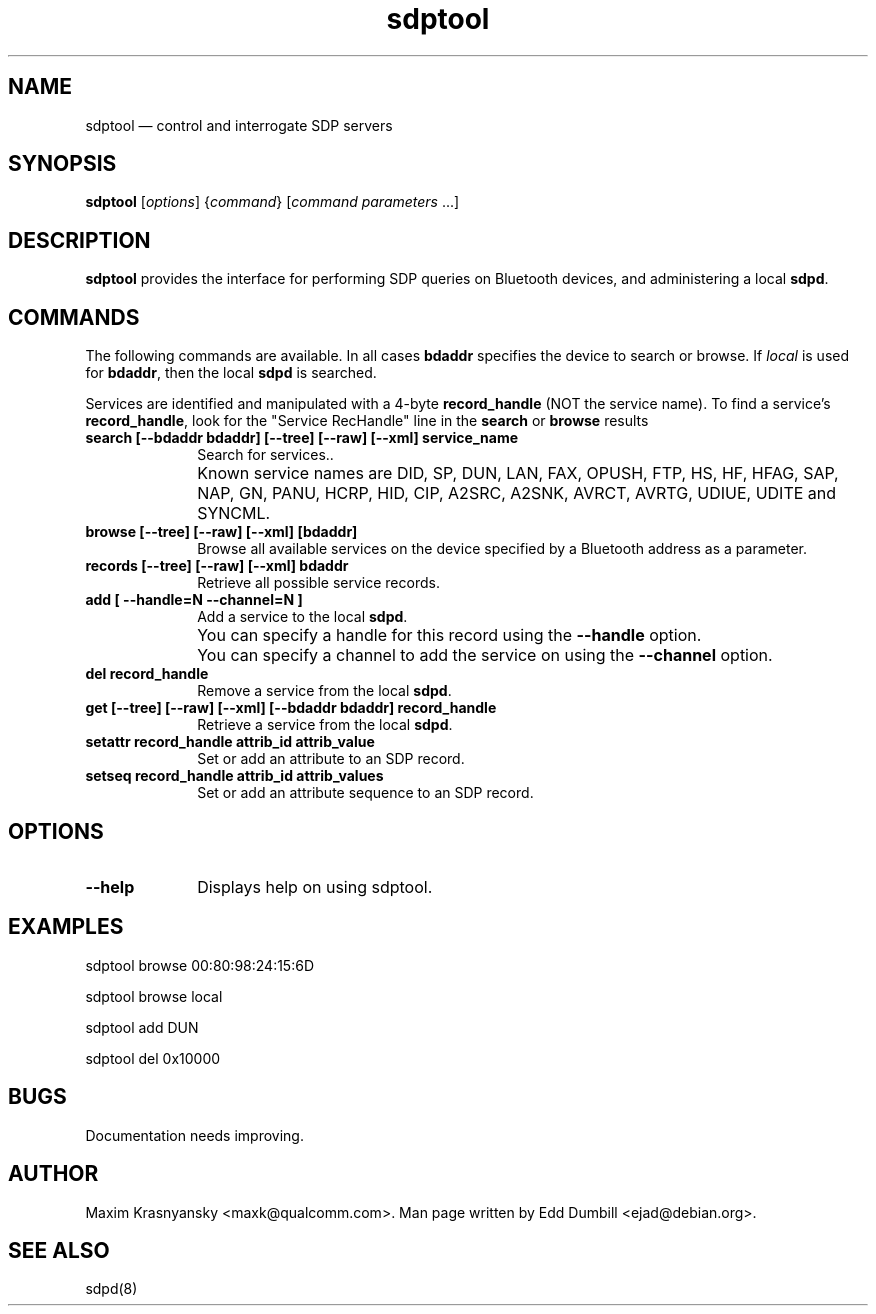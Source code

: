 .\" $Header$
.\"
.\"	transcript compatibility for postscript use.
.\"
.\"	synopsis:  .P! <file.ps>
.\"
.de P!
.fl
\!!1 setgray
.fl
\\&.\"
.fl
\!!0 setgray
.fl			\" force out current output buffer
\!!save /psv exch def currentpoint translate 0 0 moveto
\!!/showpage{}def
.fl			\" prolog
.sy sed -e 's/^/!/' \\$1\" bring in postscript file
\!!psv restore
.
.de pF
.ie     \\*(f1 .ds f1 \\n(.f
.el .ie \\*(f2 .ds f2 \\n(.f
.el .ie \\*(f3 .ds f3 \\n(.f
.el .ie \\*(f4 .ds f4 \\n(.f
.el .tm ? font overflow
.ft \\$1
..
.de fP
.ie     !\\*(f4 \{\
.	ft \\*(f4
.	ds f4\"
'	br \}
.el .ie !\\*(f3 \{\
.	ft \\*(f3
.	ds f3\"
'	br \}
.el .ie !\\*(f2 \{\
.	ft \\*(f2
.	ds f2\"
'	br \}
.el .ie !\\*(f1 \{\
.	ft \\*(f1
.	ds f1\"
'	br \}
.el .tm ? font underflow
..
.ds f1\"
.ds f2\"
.ds f3\"
.ds f4\"
'\" t
.ta 8n 16n 24n 32n 40n 48n 56n 64n 72n
.TH "sdptool" "1"
.SH "NAME"
sdptool \(em control and interrogate SDP servers
.SH "SYNOPSIS"
.PP
\fBsdptool\fR [\fIoptions\fR]  {\fIcommand\fR}  [\fIcommand parameters\fR \&...]
.SH "DESCRIPTION"
.PP
\fBsdptool\fR provides the interface for
performing SDP queries on Bluetooth devices, and administering a
local \fBsdpd\fR.
.SH "COMMANDS"
.PP
The following commands are available.  In all cases \fBbdaddr\fR
specifies the device to search or browse.  If \fIlocal\fP is used
for \fBbdaddr\fP, then the local \fBsdpd\fR is searched.
.PP
Services are identified and manipulated with a 4-byte \fBrecord_handle\fP
(NOT the service name).  To find a service's \fBrecord_handle\fP, look for the
"Service RecHandle" line in the \fBsearch\fP or \fBbrowse\fP results
.IP "\fBsearch [--bdaddr bdaddr] [--tree] [--raw] [--xml] service_name\fP" 10
Search for services..
.IP "" 10
Known service names are DID, SP, DUN, LAN, FAX, OPUSH,
FTP, HS, HF, HFAG, SAP, NAP, GN, PANU, HCRP, HID, CIP,
A2SRC, A2SNK, AVRCT, AVRTG, UDIUE, UDITE and SYNCML.
.IP "\fBbrowse [--tree] [--raw] [--xml] [bdaddr]\fP" 10
Browse all available services on the device
specified by a Bluetooth address as a parameter.
.IP "\fBrecords [--tree] [--raw] [--xml] bdaddr\fP" 10
Retrieve all possible service records.
.IP "\fBadd [ --handle=N --channel=N ]\fP" 10
Add a service to the local
\fBsdpd\fR.
.IP "" 10
You can specify a handle for this record using
the \fB--handle\fP option.
.IP "" 10
You can specify a channel to add the service on
using the \fB--channel\fP option.
.IP "\fBdel record_handle\fP" 10
Remove a service from the local
\fBsdpd\fR.
.IP "\fBget [--tree] [--raw] [--xml] [--bdaddr bdaddr] record_handle\fP" 10
Retrieve a service from the local
\fBsdpd\fR.
.IP "\fBsetattr record_handle attrib_id attrib_value\fP" 10
Set or add an attribute to an SDP record.

.IP "\fBsetseq record_handle attrib_id attrib_values\fP" 10
Set or add an attribute sequence to an
SDP record.
.SH "OPTIONS"
.IP "\fB--help\fP" 10
Displays help on using sdptool.

.SH "EXAMPLES"
.PP
sdptool browse 00:80:98:24:15:6D
.PP
sdptool browse local
.PP
sdptool add DUN
.PP
sdptool del 0x10000
.SH "BUGS"
.PP
Documentation needs improving.
.SH "AUTHOR"
.PP
Maxim Krasnyansky <maxk@qualcomm.com>. Man page written
by Edd Dumbill <ejad@debian.org>.

.SH "SEE ALSO"
.PP
sdpd(8)
.\" created by instant / docbook-to-man, Thu 15 Jan 2004, 21:01

